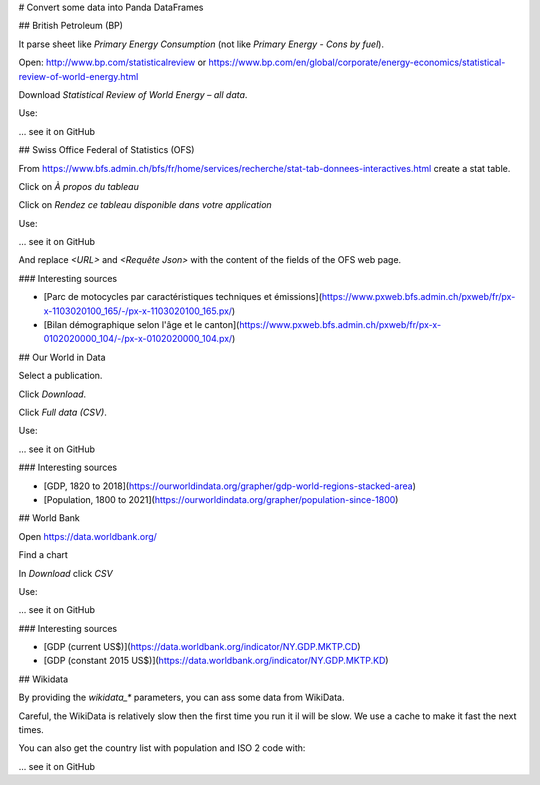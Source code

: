 # Convert some data into Panda DataFrames

## British Petroleum (BP)

It parse sheet like `Primary Energy Consumption` (not like `Primary Energy - Cons by fuel`).

Open: http://www.bp.com/statisticalreview
or https://www.bp.com/en/global/corporate/energy-economics/statistical-review-of-world-energy.html

Download `Statistical Review of World Energy – all data`.

Use:

... see it on GitHub

## Swiss Office Federal of Statistics (OFS)

From https://www.bfs.admin.ch/bfs/fr/home/services/recherche/stat-tab-donnees-interactives.html
create a stat table.

Click on `À propos du tableau`

Click on `Rendez ce tableau disponible dans votre application`

Use:

... see it on GitHub

And replace `<URL>` and `<Requête Json>` with the content of the fields of the OFS web page.

### Interesting sources

- [Parc de motocycles par caractéristiques techniques et émissions](https://www.pxweb.bfs.admin.ch/pxweb/fr/px-x-1103020100_165/-/px-x-1103020100_165.px/)
- [Bilan démographique selon l'âge et le canton](https://www.pxweb.bfs.admin.ch/pxweb/fr/px-x-0102020000_104/-/px-x-0102020000_104.px/)

## Our World in Data

Select a publication.

Click `Download`.

Click `Full data (CSV)`.

Use:

... see it on GitHub

### Interesting sources

- [GDP, 1820 to 2018](https://ourworldindata.org/grapher/gdp-world-regions-stacked-area)
- [Population, 1800 to 2021](https://ourworldindata.org/grapher/population-since-1800)

## World Bank

Open https://data.worldbank.org/

Find a chart

In `Download` click `CSV`

Use:

... see it on GitHub

### Interesting sources

- [GDP (current US$)](https://data.worldbank.org/indicator/NY.GDP.MKTP.CD)
- [GDP (constant 2015 US$)](https://data.worldbank.org/indicator/NY.GDP.MKTP.KD)

## Wikidata

By providing the `wikidata_*` parameters, you can ass some data from WikiData.

Careful, the WikiData is relatively slow then the first time you run it il will be slow.
We use a cache to make it fast the next times.

You can also get the country list with population and ISO 2 code with:

... see it on GitHub


